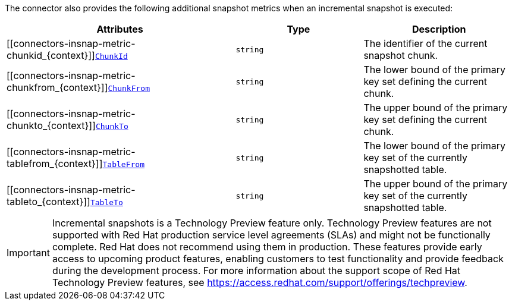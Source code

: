 The connector also provides the following additional snapshot metrics when an incremental snapshot is executed:

[cols="45%a,25%a,30%a",options="header"]
|===
|Attributes |Type |Description

|[[connectors-insnap-metric-chunkid_{context}]]<<connectors-insnap-metric-chunkid_{context}, `ChunkId`>>
|`string`
|The identifier of the current snapshot chunk.

|[[connectors-insnap-metric-chunkfrom_{context}]]<<connectors-insnap-metric-chunkfrom_{context}, `ChunkFrom`>>
|`string`
|The lower bound of the primary key set defining the current chunk.

|[[connectors-insnap-metric-chunkto_{context}]]<<connectors-insnap-metric-chunkto_{context}, `ChunkTo`>>
|`string`
|The upper bound of the primary key set defining the current chunk.

|[[connectors-insnap-metric-tablefrom_{context}]]<<connectors-insnap-metric-tablefrom_{context}, `TableFrom`>>
|`string`
|The lower bound of the primary key set of the currently snapshotted table.

|[[connectors-insnap-metric-tableto_{context}]]<<connectors-insnap-metric-tableto_{context}, `TableTo`>>
|`string`
|The upper bound of the primary key set of the currently snapshotted table.

|===

[IMPORTANT]
====
Incremental snapshots is a Technology Preview feature only. Technology Preview features are not supported with Red Hat production service level agreements (SLAs) and might not be functionally complete. Red Hat does not recommend using them in production. These features provide early access to upcoming product features, enabling customers to test functionality and provide feedback during the development process. For more information about the support scope of Red Hat Technology Preview features, see link:https://access.redhat.com/support/offerings/techpreview[https://access.redhat.com/support/offerings/techpreview].
====
